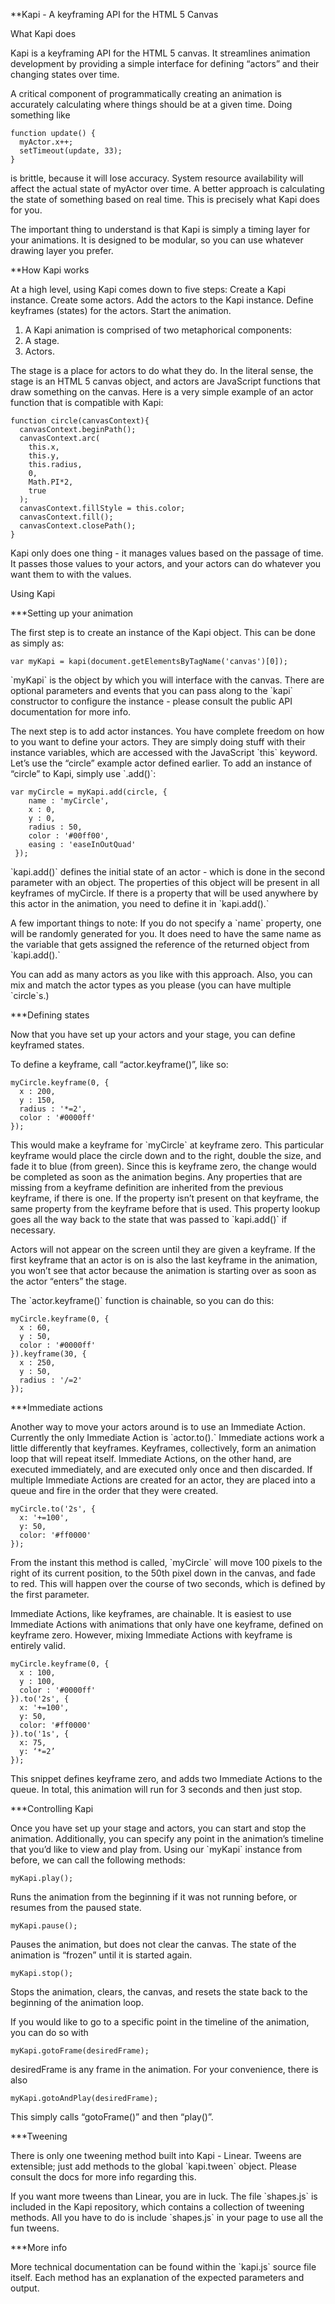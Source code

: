 **Kapi - A keyframing API for the HTML 5 Canvas

What Kapi does


Kapi is a keyframing API for the HTML 5 canvas.  It streamlines animation development by providing a simple interface for defining “actors” and their changing states over time.

A critical component of programmatically creating an animation is accurately calculating where things should be at a given time.  Doing something like

#+BEGIN_SRC
function update() {
  myActor.x++;
  setTimeout(update, 33);
}
#+END_SRC

is brittle, because it will lose accuracy.  System resource availability will affect the actual state of myActor over time.  A better approach is calculating the state of something based on real time.  This is precisely what Kapi does for you.

The important thing to understand is that Kapi is simply a timing layer for your animations.  It is designed to be modular, so you can use whatever drawing layer you prefer.

**How Kapi works

At a high level, using Kapi comes down to five steps:
Create a Kapi instance.
Create some actors.
Add the actors to the Kapi instance.
Define keyframes (states) for the actors.
Start the animation.


1.  A Kapi animation is comprised of two metaphorical components:
2.  A stage.
3.  Actors.


The stage is a place for actors to do what they do.  In the literal sense, the stage is an HTML 5 canvas object, and actors are JavaScript functions that draw something on the canvas.  Here is a very simple example of an actor function that is compatible with Kapi:

#+BEGIN_SRC
function circle(canvasContext){
  canvasContext.beginPath();
  canvasContext.arc(
    this.x,
    this.y,
    this.radius,
    0,
    Math.PI*2, 
    true
  );
  canvasContext.fillStyle = this.color;
  canvasContext.fill();
  canvasContext.closePath();
}
#+END_SRC

Kapi only does one thing - it manages values based on the passage of time.  It passes those values to your actors, and your actors can do whatever you want them to with the values.

Using Kapi

***Setting up your animation

The first step is to create an instance of the Kapi object.  This can be done as simply as:

#+BEGIN_SRC
var myKapi = kapi(document.getElementsByTagName('canvas')[0]);
#+END_SRC

`myKapi` is the object by which you will interface with the canvas.  There are optional parameters and events that you can pass along to the `kapi` constructor to configure the instance - please consult the public API documentation for more info.

The next step is to add actor instances.  You have complete freedom on how to you want to define your actors.  They are simply doing stuff with their instance variables, which are accessed with the JavaScript `this` keyword.  Let’s use the “circle” example actor defined earlier.  To add an instance of “circle” to Kapi, simply use `.add()`:

#+BEGIN_SRC
var myCircle = myKapi.add(circle, {	
    name : 'myCircle',
    x : 0,
    y : 0,
    radius : 50,
    color : '#00ff00',
    easing : 'easeInOutQuad'
 });
#+END_SRC

`kapi.add()` defines the initial state of an actor - which is done in the second parameter with an object.  The properties of this object will be present in all keyframes of myCircle.  If there is a property that will be used anywhere by this actor in the animation, you need to define it in `kapi.add().`

A few important things to note:  If you do not specify a `name` property, one will be randomly generated for you.  It does need to have the same name as the variable that gets assigned the reference of the returned object from `kapi.add().`

You can add as many actors as you like with this approach.  Also, you can mix and match the actor types as you please (you can have multiple `circle`s.)

***Defining states

Now that you have set up your actors and your stage, you can define keyframed states.

To define a keyframe, call “actor.keyframe()”, like so:

#+BEGIN_SRC
myCircle.keyframe(0, {
  x : 200,
  y : 150,
  radius : '*=2',
  color : '#0000ff'
});
#+END_SRC

This would make a keyframe for `myCircle` at keyframe zero.  This particular keyframe would place the circle down and to the right, double the size, and fade it to blue (from green).  Since this is keyframe zero, the change would be completed as soon as the animation begins.  Any properties that are missing from a keyframe definition are inherited from the previous keyframe, if there is one.  If the property isn’t present on that keyframe, the same property from the keyframe before that is used.  This property lookup goes all the way back to the state that was passed to `kapi.add()` if necessary.

Actors will not appear on the screen until they are given a keyframe.  If the first keyframe that an actor is on is also the last keyframe in the animation, you won’t see that actor because the animation is starting over as soon as the actor “enters” the stage.

The `actor.keyframe()` function is chainable, so you can do this:

#+BEGIN_SRC
myCircle.keyframe(0, {
  x : 60,
  y : 50,
  color : '#0000ff'
}).keyframe(30, {
  x : 250,
  y : 50,
  radius : '/=2'
});
#+END_SRC

***Immediate actions

Another way to move your actors around is to use an Immediate Action.  Currently the only Immediate Action is `actor.to().`  Immediate actions work a little differently that keyframes.  Keyframes, collectively, form an animation loop that will repeat itself.  Immediate Actions, on the other hand, are executed immediately, and are executed only once and then discarded.  If multiple Immediate Actions are created for an actor, they are placed into a queue and fire in the order that they were created.

#+BEGIN_SRC
myCircle.to('2s', {
  x: '+=100',
  y: 50,
  color: '#ff0000'
});
#+END_SRC

From the instant this method is called, `myCircle` will move 100 pixels to the right of its current position, to the 50th pixel down in the canvas, and fade to red.  This will happen over the course of two seconds, which is defined by the first parameter.

Immediate Actions, like keyframes, are chainable.  It is easiest to use Immediate Actions with animations that only have one keyframe, defined on keyframe zero.  However, mixing Immediate Actions with keyframe is entirely valid.

#+BEGIN_SRC
myCircle.keyframe(0, {
  x : 100,
  y : 100,
  color : '#0000ff'
}).to('2s', {
  x: '+=100',
  y: 50,
  color: '#ff0000'
}).to('1s', {
  x: 75,
  y: ‘*=2’
});
#+END_SRC

This snippet defines keyframe zero, and adds two Immediate Actions to the queue.  In total, this animation will run for 3 seconds and then just stop.

***Controlling Kapi

Once you have set up your stage and actors, you can start and stop the animation.  Additionally, you can specify any point in the animation’s timeline that you’d like to view and play from.  Using our `myKapi` instance from before, we can call the following methods:

#+BEGIN_SRC
myKapi.play();
#+END_SRC

Runs the animation from the beginning if it was not running before, or resumes from the paused state.

#+BEGIN_SRC
myKapi.pause();
#+END_SRC

Pauses the animation, but does not clear the canvas.  The state of the animation is “frozen” until it is started again.

#+BEGIN_SRC
myKapi.stop();
#+END_SRC

Stops the animation, clears, the canvas, and resets the state back to the beginning of the animation loop.

If you would like to go to a specific point in the timeline of the animation, you can do so with 

#+BEGIN_SRC
myKapi.gotoFrame(desiredFrame);
#+END_SRC

desiredFrame is any frame in the animation.  For your convenience, there is also 

#+BEGIN_SRC
myKapi.gotoAndPlay(desiredFrame);
#+END_SRC

This simply calls  “gotoFrame()” and then “play()”.

***Tweening

There is only one tweening method built into Kapi - Linear.  Tweens are extensible; just add methods to the global `kapi.tween` object.  Please consult the docs for more info regarding this.

If you want more tweens than Linear, you are in luck.  The file `shapes.js` is included in the Kapi repository, which contains a collection of tweening methods.  All you have to do is include `shapes.js` in your page to use all the fun tweens.

***More info

More technical documentation can be found within the `kapi.js` source file itself.  Each method has an explanation of the expected parameters and output.